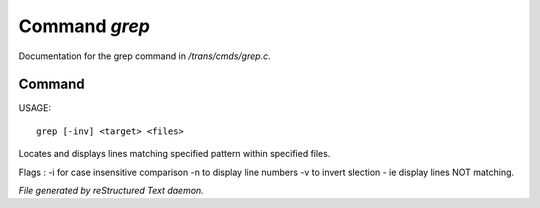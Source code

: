 ***************
Command *grep*
***************

Documentation for the grep command in */trans/cmds/grep.c*.

Command
=======

USAGE::

	grep [-inv] <target> <files>

Locates and displays lines matching specified pattern within specified files.

Flags :
-i for case insensitive comparison
-n to display line numbers
-v to invert slection - ie display lines NOT matching.



*File generated by reStructured Text daemon.*

